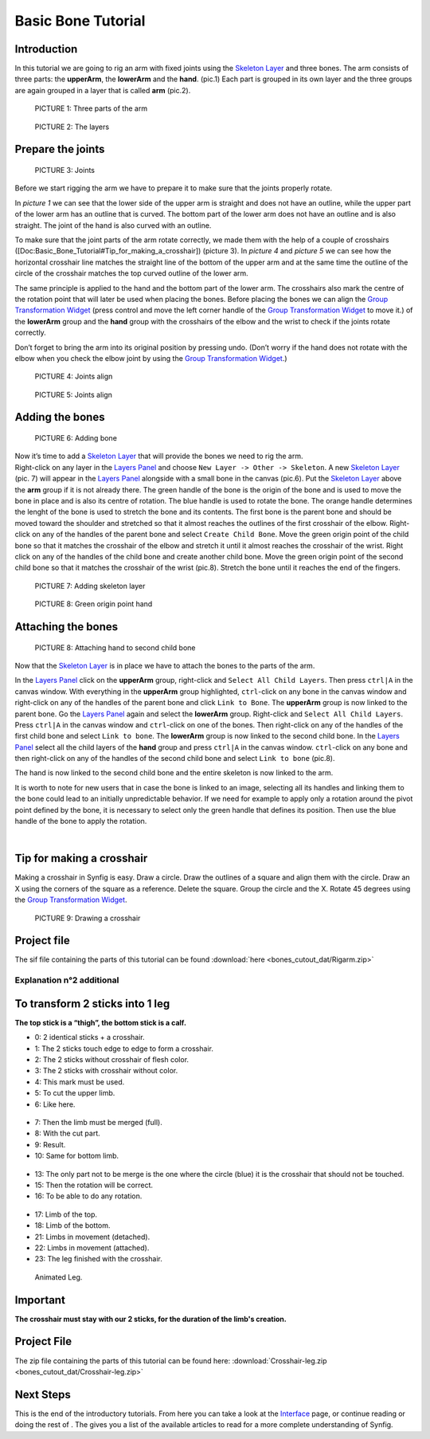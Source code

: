 .. _bones_cutout:

########################
   Basic Bone Tutorial
########################

 |bone.gif|


Introduction  
------------------

In this tutorial we are going to rig an arm with
fixed joints using the `Skeleton Layer <Skeleton_Layer>`__ and three
bones. The arm consists of three parts: the **upperArm**, the
**lowerArm** and the **hand**. (pic.1) Each part is grouped in its own
layer and the three groups are again grouped in a layer that is called
**arm** (pic.2). 

.. figure:: bones_cutout_dat/Bonestut01.png

   PICTURE 1: Three parts of the arm
   
.. figure:: bones_cutout_dat/Bonestut09.png
      
   PICTURE 2: The layers  


Prepare the joints
-------------------
.. figure:: bones_cutout_dat/Bonestut02.png 

   PICTURE 3: Joints

Before we start rigging the arm we have to prepare
it to make sure that the joints properly rotate.

In *picture 1* we can see that the lower side of the upper arm is
straight and does not have an outline, while the upper part of the lower
arm has an outline that is curved. The bottom part of the lower arm does
not have an outline and is also straight. The joint of the hand is also
curved with an outline.

To make sure that the joint parts of the arm rotate correctly, we made
them with the help of a couple of crosshairs
([Doc:Basic\_Bone\_Tutorial#Tip\_for\_making\_a\_crosshair]) (picture
3). In *picture 4* and *picture 5* we can see how the horizontal
crosshair line matches the straight line of the bottom of the upper arm
and at the same time the outline of the circle of the crosshair matches
the top curved outline of the lower arm.

The same principle is applied to the hand and the bottom part of the
lower arm. The crosshairs also mark the centre of the rotation point
that will later be used when placing the bones. Before placing the bones
we can align the `Group Transformation
Widget <Group_Transformation_Widget>`__ (press control and move the left
corner handle of the `Group Transformation
Widget <Group_Transformation_Widget>`__ to move it.) of the **lowerArm**
group and the **hand** group with the crosshairs of the elbow and the
wrist to check if the joints rotate correctly.

| Don’t forget to bring the arm into its original position by pressing
  undo. (Don’t worry if the hand does not rotate with the elbow when you
  check the elbow joint by using the `Group Transformation
  Widget <Group_Transformation_Widget>`__.)
  
.. figure:: bones_cutout_dat/Bonestut07.png

   PICTURE 4: Joints align
   
.. figure:: bones_cutout_dat/Bonestut08.png

   PICTURE 5: Joints align     
  


Adding the bones
----------------

.. figure:: bones_cutout_dat/Bonestut13.png
   
   PICTURE 6: Adding bone   

| Now it’s time to add a `Skeleton Layer <Skeleton_Layer>`__ that will
  provide the bones we need to rig the arm.

| Right-click on any layer in the `Layers Panel <Layers_Panel>`__ and
  choose ``New Layer -> Other -> Skeleton``. A new `Skeleton
  Layer <Skeleton_Layer>`__ (pic. 7) will appear in the `Layers
  Panel <Layers_Panel>`__ alongside with a small bone in the canvas
  (pic.6). Put the `Skeleton Layer <Skeleton_Layer>`__ above the **arm**
  group if it is not already there. The green handle of the bone is the
  origin of the bone and is used to move the bone in place and is also
  its centre of rotation. The blue handle is used to rotate the bone.
  The orange handle determines the lenght of the bone is used to stretch
  the bone and its contents. The first bone is the parent bone and
  should be moved toward the shoulder and stretched so that it almost
  reaches the outlines of the first crosshair of the elbow. Right-click
  on any of the handles of the parent bone and select
  ``Create Child Bone``. Move the green origin point of the child bone
  so that it matches the crosshair of the elbow and stretch it until it
  almost reaches the crosshair of the wrist. Right click on any of the
  handles of the child bone and create another child bone. Move the
  green origin point of the second child bone so that it matches the
  crosshair of the wrist (pic.8). Stretch the bone until it reaches the
  end of the fingers. 
  
.. figure:: bones_cutout_dat/Bonestut11.png

   PICTURE 7: Adding skeleton layer
   
.. figure:: bones_cutout_dat/Bonestut05.png

   PICTURE 8: Green origin point hand
   
 
Attaching the bones
-------------------

.. figure:: bones_cutout_dat/Bonestut12.png

   PICTURE 8: Attaching hand to second child bone
   
Now that the `Skeleton
Layer <Skeleton_Layer>`__ is in place we have to attach the bones to the
parts of the arm.

In the `Layers Panel <Layers_Panel>`__ click on the **upperArm** group,
right-click and ``Select All Child Layers``. Then press ``ctrl|A`` in
the canvas window. With everything in the **upperArm** group
highlighted, ``ctrl``-click on any bone in the canvas window and
right-click on any of the handles of the parent bone and click
``Link to Bone``. The **upperArm** group is now linked to the parent
bone. Go the `Layers Panel <Layers_Panel>`__ again and select the
**lowerArm** group. Right-click and ``Select All Child Layers``. Press
``ctrl|A`` in the canvas window and ``ctrl``-click on one of the bones.
Then right-click on any of the handles of the first child bone and
select ``Link to bone``. The **lowerArm** group is now linked to the
second child bone. In the `Layers Panel <Layers_Panel>`__ select all the
child layers of the **hand** group and press ``ctrl|A`` in the canvas
window. ``ctrl``-click on any bone and then right-click on any of the
handles of the second child bone and select ``Link to bone`` (pic.8).

The hand is now linked to the second child bone and the entire skeleton
is now linked to the arm.

It is worth to note for new users that in case the bone is linked to an
image, selecting all its handles and linking them to the bone could lead
to an initially unpredictable behavior. If we need for example to apply
only a rotation around the pivot point defined by the bone, it is
necessary to select only the green handle that defines its position.
Then use the blue handle of the bone to apply the rotation.

| 

Tip for making a crosshair
--------------------------

| Making a crosshair in Synfig is easy. Draw a circle. Draw the outlines
  of a square and align them with the circle. Draw an X using the
  corners of the square as a reference. Delete the square. Group the
  circle and the X. Rotate 45 degrees using the `Group Transformation
  Widget <Group_Transformation_Widget>`__. 
  
.. figure:: bones_cutout_dat/Bonestut18.png

   PICTURE 9: Drawing a crosshair

Project file
------------

The sif file containing the parts of this tutorial can be found
:download:`here <bones_cutout_dat/Rigarm.zip>`


Explanation n°2 additional
==========================

To transform 2 sticks into 1 leg
--------------------------------

**The top stick is a “thigh”, the bottom stick is a calf.**

-  0: 2 identical sticks + a crosshair.

-  1: The 2 sticks touch edge to edge to form a crosshair.

-  2: The 2 sticks without crosshair of flesh color.

-  3: The 2 sticks with crosshair without color.

-  4: This mark must be used.

-  5: To cut the upper limb.

-  6: Like here.

.. figure:: bones_cutout_dat/Crosshair-leg01.png
   :alt: Crosshair-leg01.png


-  7: Then the limb must be merged (full).

-  8: With the cut part.

-  9: Result.

-  10: Same for bottom limb.

.. figure:: bones_cutout_dat/Crosshair-leg02.png
   :alt: Crosshair-leg02.png


-  13: The only part not to be merge is the one where the circle (blue)
   it is the crosshair that should not be touched.

-  15: Then the rotation will be correct.

-  16: To be able to do any rotation.

.. figure:: bones_cutout_dat/Crosshair-leg03.png
   :alt: Crosshair-leg03.png


-  17: Limb of the top.

-  18: Limb of the bottom.

-  21: Limbs in movement (detached).

-  22: Limbs in movement (attached).

-  23: The leg finished with the crosshair.

.. figure:: bones_cutout_dat/Crosshair-leg04.png
   :alt: Crosshair-leg04.png


.. figure:: bones_cutout_dat/Crosshair-leg05-animation.gif
   :alt: Animated Leg.

   Animated Leg.

Important
---------

**The crosshair must stay with our 2 sticks, for the duration of the
limb's creation.**

Project File
------------

The zip file containing the parts of this tutorial can be found here:
:download:`Crosshair-leg.zip <bones_cutout_dat/Crosshair-leg.zip>`


Next Steps
----------

This is the end of the introductory tutorials. From here you can take a
look at the `Interface <Doc:Interface>`__ page, or continue reading or
doing the rest of . The gives you a list of the available articles to
read for a more complete understanding of Synfig.


.. |bone.gif| image:: bones_cutout_dat/Bone.gif
.. |PICTURE 1: Three parts of the arm| image:: bones_cutout_dat/Bonestut01.png
.. |PICTURE 2: The layers| image:: bones_cutout_dat/Bonestut09.png
.. |PICTURE 3: Joints| image:: bones_cutout_dat/Bonestut02.png 
.. |PICTURE 4: Joints align| image:: bones_cutout_dat/Bonestut07.png
.. |PICTURE 5: Joints align| image:: bones_cutout_dat/Bonestut08.png
.. |PICTURE 6: Adding bone| image:: bones_cutout_dat/Bonestut13.png
   :width: 250px
   :height: 400px
.. |PICTURE 7: Adding skeleton layer| image:: bones_cutout_dat/Bonestut11.png
   :width: 200px
   :height: 200px
.. |PICTURE 8: Green origin point hand| image:: bones_cutout_dat/Bonestut05.png
   :width: 300px
   :height: 300px
.. |PICTURE 8: Attaching hand to second child bone.| image:: bones_cutout_dat/Bonestut12.png
.. |PICTURE 9: Drawing a crosshair.| image:: bones_cutout_dat/Bonestut18.png






